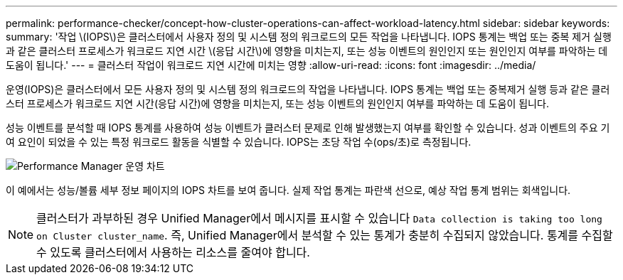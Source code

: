 ---
permalink: performance-checker/concept-how-cluster-operations-can-affect-workload-latency.html 
sidebar: sidebar 
keywords:  
summary: '작업 \(IOPS\)은 클러스터에서 사용자 정의 및 시스템 정의 워크로드의 모든 작업을 나타냅니다. IOPS 통계는 백업 또는 중복 제거 실행과 같은 클러스터 프로세스가 워크로드 지연 시간 \(응답 시간\)에 영향을 미치는지, 또는 성능 이벤트의 원인인지 또는 원인인지 여부를 파악하는 데 도움이 됩니다.' 
---
= 클러스터 작업이 워크로드 지연 시간에 미치는 영향
:allow-uri-read: 
:icons: font
:imagesdir: ../media/


[role="lead"]
운영(IOPS)은 클러스터에서 모든 사용자 정의 및 시스템 정의 워크로드의 작업을 나타냅니다. IOPS 통계는 백업 또는 중복제거 실행 등과 같은 클러스터 프로세스가 워크로드 지연 시간(응답 시간)에 영향을 미치는지, 또는 성능 이벤트의 원인인지 여부를 파악하는 데 도움이 됩니다.

성능 이벤트를 분석할 때 IOPS 통계를 사용하여 성능 이벤트가 클러스터 문제로 인해 발생했는지 여부를 확인할 수 있습니다. 성과 이벤트의 주요 기여 요인이 되었을 수 있는 특정 워크로드 활동을 식별할 수 있습니다. IOPS는 초당 작업 수(ops/초)로 측정됩니다.

image::../media/opm-ops-chart-png.gif[Performance Manager 운영 차트]

이 예에서는 성능/볼륨 세부 정보 페이지의 IOPS 차트를 보여 줍니다. 실제 작업 통계는 파란색 선으로, 예상 작업 통계 범위는 회색입니다.

[NOTE]
====
클러스터가 과부하된 경우 Unified Manager에서 메시지를 표시할 수 있습니다 `Data collection is taking too long on Cluster cluster_name`. 즉, Unified Manager에서 분석할 수 있는 통계가 충분히 수집되지 않았습니다. 통계를 수집할 수 있도록 클러스터에서 사용하는 리소스를 줄여야 합니다.

====